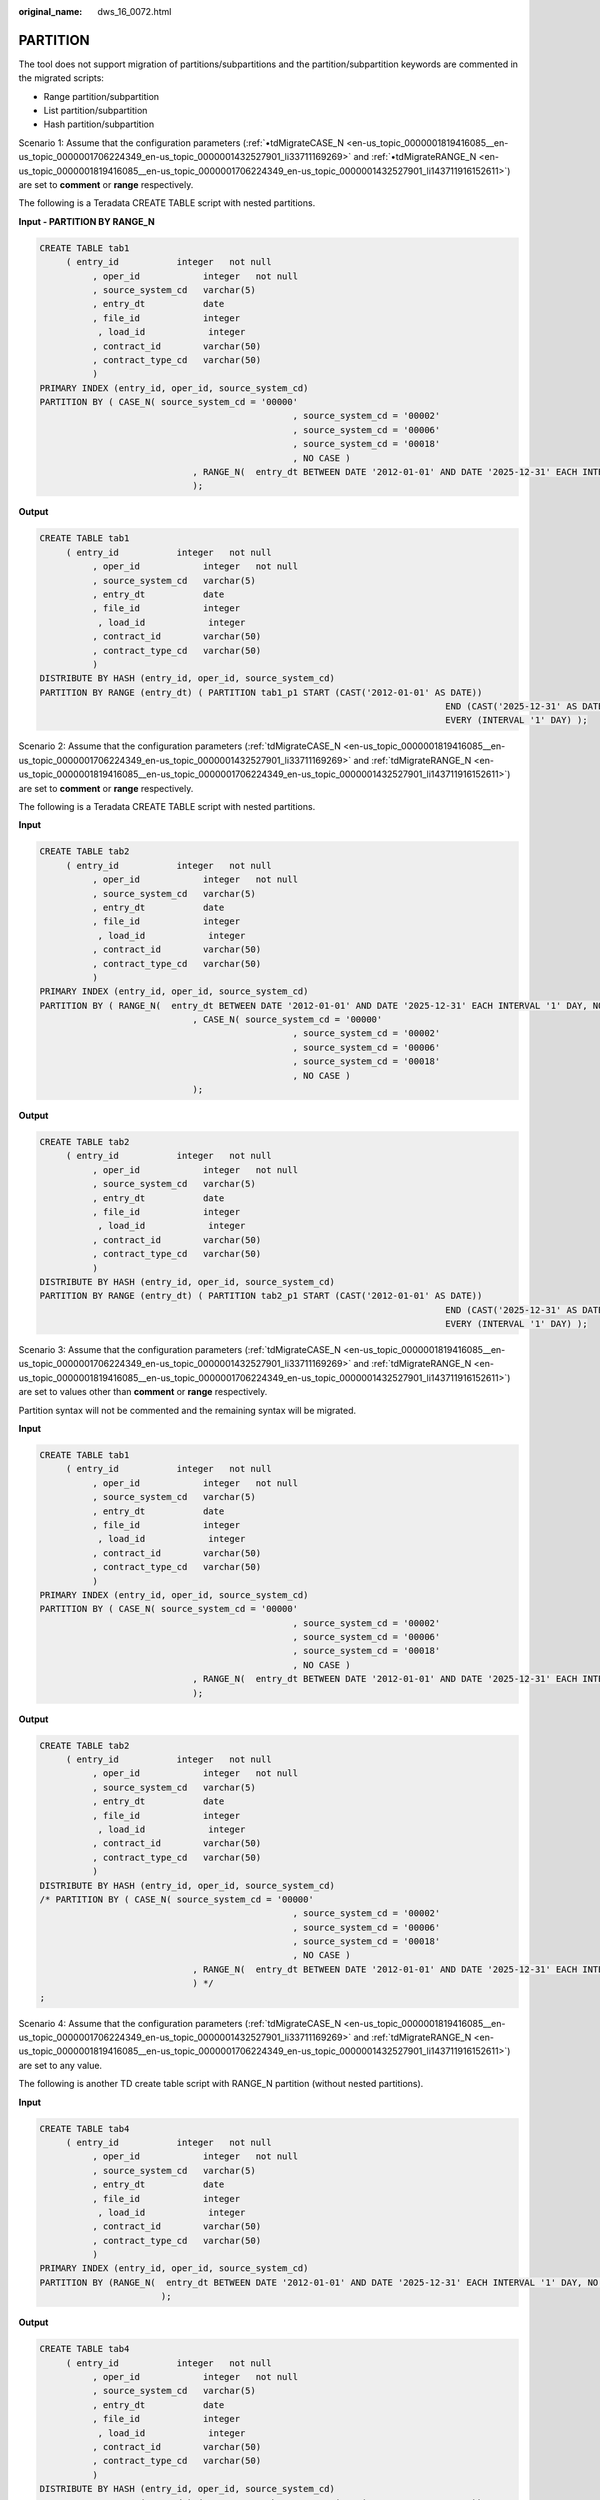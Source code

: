 :original_name: dws_16_0072.html

.. _dws_16_0072:

.. _en-us_topic_0000001819416149:

PARTITION
=========

The tool does not support migration of partitions/subpartitions and the partition/subpartition keywords are commented in the migrated scripts:

-  Range partition/subpartition
-  List partition/subpartition
-  Hash partition/subpartition

Scenario 1: Assume that the configuration parameters (:ref:`•tdMigrateCASE_N <en-us_topic_0000001819416085__en-us_topic_0000001706224349_en-us_topic_0000001432527901_li33711169269>` and :ref:`•tdMigrateRANGE_N <en-us_topic_0000001819416085__en-us_topic_0000001706224349_en-us_topic_0000001432527901_li143711916152611>`) are set to **comment** or **range** respectively.

The following is a Teradata CREATE TABLE script with nested partitions.

**Input - PARTITION BY RANGE\_N**

.. code-block::

   CREATE TABLE tab1
        ( entry_id           integer   not null
             , oper_id            integer   not null
             , source_system_cd   varchar(5)
             , entry_dt           date
             , file_id            integer
              , load_id            integer
             , contract_id        varchar(50)
             , contract_type_cd   varchar(50)
             )
   PRIMARY INDEX (entry_id, oper_id, source_system_cd)
   PARTITION BY ( CASE_N( source_system_cd = '00000'
                                                   , source_system_cd = '00002'
                                                   , source_system_cd = '00006'
                                                   , source_system_cd = '00018'
                                                   , NO CASE )
                                , RANGE_N(  entry_dt BETWEEN DATE '2012-01-01' AND DATE '2025-12-31' EACH INTERVAL '1' DAY, NO RANGE )
                                );

**Output**

.. code-block::

   CREATE TABLE tab1
        ( entry_id           integer   not null
             , oper_id            integer   not null
             , source_system_cd   varchar(5)
             , entry_dt           date
             , file_id            integer
              , load_id            integer
             , contract_id        varchar(50)
             , contract_type_cd   varchar(50)
             )
   DISTRIBUTE BY HASH (entry_id, oper_id, source_system_cd)
   PARTITION BY RANGE (entry_dt) ( PARTITION tab1_p1 START (CAST('2012-01-01' AS DATE))
                                                                                END (CAST('2025-12-31' AS DATE))
                                                                                EVERY (INTERVAL '1' DAY) );

Scenario 2: Assume that the configuration parameters (:ref:`tdMigrateCASE_N <en-us_topic_0000001819416085__en-us_topic_0000001706224349_en-us_topic_0000001432527901_li33711169269>` and :ref:`tdMigrateRANGE_N <en-us_topic_0000001819416085__en-us_topic_0000001706224349_en-us_topic_0000001432527901_li143711916152611>`) are set to **comment** or **range** respectively.

The following is a Teradata CREATE TABLE script with nested partitions.

**Input**

.. code-block::

   CREATE TABLE tab2
        ( entry_id           integer   not null
             , oper_id            integer   not null
             , source_system_cd   varchar(5)
             , entry_dt           date
             , file_id            integer
              , load_id            integer
             , contract_id        varchar(50)
             , contract_type_cd   varchar(50)
             )
   PRIMARY INDEX (entry_id, oper_id, source_system_cd)
   PARTITION BY ( RANGE_N(  entry_dt BETWEEN DATE '2012-01-01' AND DATE '2025-12-31' EACH INTERVAL '1' DAY, NO RANGE )
                                , CASE_N( source_system_cd = '00000'
                                                   , source_system_cd = '00002'
                                                   , source_system_cd = '00006'
                                                   , source_system_cd = '00018'
                                                   , NO CASE )
                                );

**Output**

.. code-block::

   CREATE TABLE tab2
        ( entry_id           integer   not null
             , oper_id            integer   not null
             , source_system_cd   varchar(5)
             , entry_dt           date
             , file_id            integer
              , load_id            integer
             , contract_id        varchar(50)
             , contract_type_cd   varchar(50)
             )
   DISTRIBUTE BY HASH (entry_id, oper_id, source_system_cd)
   PARTITION BY RANGE (entry_dt) ( PARTITION tab2_p1 START (CAST('2012-01-01' AS DATE))
                                                                                END (CAST('2025-12-31' AS DATE))
                                                                                EVERY (INTERVAL '1' DAY) );

Scenario 3: Assume that the configuration parameters (:ref:`tdMigrateCASE_N <en-us_topic_0000001819416085__en-us_topic_0000001706224349_en-us_topic_0000001432527901_li33711169269>` and :ref:`tdMigrateRANGE_N <en-us_topic_0000001819416085__en-us_topic_0000001706224349_en-us_topic_0000001432527901_li143711916152611>`) are set to values other than **comment** or **range** respectively.

Partition syntax will not be commented and the remaining syntax will be migrated.

**Input**

.. code-block::

   CREATE TABLE tab1
        ( entry_id           integer   not null
             , oper_id            integer   not null
             , source_system_cd   varchar(5)
             , entry_dt           date
             , file_id            integer
              , load_id            integer
             , contract_id        varchar(50)
             , contract_type_cd   varchar(50)
             )
   PRIMARY INDEX (entry_id, oper_id, source_system_cd)
   PARTITION BY ( CASE_N( source_system_cd = '00000'
                                                   , source_system_cd = '00002'
                                                   , source_system_cd = '00006'
                                                   , source_system_cd = '00018'
                                                   , NO CASE )
                                , RANGE_N(  entry_dt BETWEEN DATE '2012-01-01' AND DATE '2025-12-31' EACH INTERVAL '1' DAY, NO RANGE )
                                );

**Output**

.. code-block::

   CREATE TABLE tab2
        ( entry_id           integer   not null
             , oper_id            integer   not null
             , source_system_cd   varchar(5)
             , entry_dt           date
             , file_id            integer
              , load_id            integer
             , contract_id        varchar(50)
             , contract_type_cd   varchar(50)
             )
   DISTRIBUTE BY HASH (entry_id, oper_id, source_system_cd)
   /* PARTITION BY ( CASE_N( source_system_cd = '00000'
                                                   , source_system_cd = '00002'
                                                   , source_system_cd = '00006'
                                                   , source_system_cd = '00018'
                                                   , NO CASE )
                                , RANGE_N(  entry_dt BETWEEN DATE '2012-01-01' AND DATE '2025-12-31' EACH INTERVAL '1' DAY, NO RANGE )
                                ) */
   ;

Scenario 4: Assume that the configuration parameters (:ref:`tdMigrateCASE_N <en-us_topic_0000001819416085__en-us_topic_0000001706224349_en-us_topic_0000001432527901_li33711169269>` and :ref:`tdMigrateRANGE_N <en-us_topic_0000001819416085__en-us_topic_0000001706224349_en-us_topic_0000001432527901_li143711916152611>`) are set to any value.

The following is another TD create table script with RANGE_N partition (without nested partitions).

**Input**

.. code-block::

   CREATE TABLE tab4
        ( entry_id           integer   not null
             , oper_id            integer   not null
             , source_system_cd   varchar(5)
             , entry_dt           date
             , file_id            integer
              , load_id            integer
             , contract_id        varchar(50)
             , contract_type_cd   varchar(50)
             )
   PRIMARY INDEX (entry_id, oper_id, source_system_cd)
   PARTITION BY (RANGE_N(  entry_dt BETWEEN DATE '2012-01-01' AND DATE '2025-12-31' EACH INTERVAL '1' DAY, NO RANGE )
                          );

**Output**

.. code-block::

   CREATE TABLE tab4
        ( entry_id           integer   not null
             , oper_id            integer   not null
             , source_system_cd   varchar(5)
             , entry_dt           date
             , file_id            integer
              , load_id            integer
             , contract_id        varchar(50)
             , contract_type_cd   varchar(50)
             )
   DISTRIBUTE BY HASH (entry_id, oper_id, source_system_cd)
   PARTITION BY RANGE (entry_dt) ( PARTITION tab4_p1 START (CAST('2012-01-01' AS DATE))
                                                                                END (CAST('2025-12-31' AS DATE))
                                                                                EVERY (INTERVAL '1' DAY) );

Scenario 5: Assume that the configuration parameters (:ref:`tdMigrateCASE_N <en-us_topic_0000001819416085__en-us_topic_0000001706224349_en-us_topic_0000001432527901_li33711169269>` and :ref:`tdMigrateRANGE_N <en-us_topic_0000001819416085__en-us_topic_0000001706224349_en-us_topic_0000001432527901_li143711916152611>`) are set to **comment** or **range** respectively.

The following is another teradata create table script with CASE_N partition (without nested partitions).

**Input**

.. code-block::

   CREATE TABLE tab5
        ( entry_id           integer   not null
             , oper_id            integer   not null
             , source_system_cd   varchar(5)
             , entry_dt           date
             , file_id            integer
              , load_id            integer
             , contract_id        varchar(50)
             , contract_type_cd   varchar(50)
             )
   PRIMARY INDEX (entry_id, oper_id, source_system_cd)
   PARTITION BY ( CASE_N( source_system_cd = '00000'
                                                   , source_system_cd = '00002'
                                                   , source_system_cd = '00006'
                                                   , source_system_cd = '00018'
                                                   , NO CASE )
                        );

**Output**

.. code-block::

   CREATE TABLE tab5
        ( entry_id           integer   not null
             , oper_id            integer   not null
             , source_system_cd   varchar(5)
             , entry_dt           date
             , file_id            integer
              , load_id            integer
             , contract_id        varchar(50)
             , contract_type_cd   varchar(50)
             )
   DISTRIBUTE BY HASH (entry_id, oper_id, source_system_cd)
   /* PARTITION BY ( CASE_N( source_system_cd = '00000'
                                                   , source_system_cd = '00002'
                                                   , source_system_cd = '00006'
                                                   , source_system_cd = '00018'
                                                   , NO CASE )
                        ) */
   ;

Partition of RANGE_N in the String Columns
------------------------------------------

+------------------------------------------------------------------------------------------------------------------------------------------------------------------------------------------------------------------------------------+----------------------------------------------------------------------------------------------------------------------------------------+
| Input                                                                                                                                                                                                                              | Output                                                                                                                                 |
+====================================================================================================================================================================================================================================+========================================================================================================================================+
| .. code-block::                                                                                                                                                                                                                    | .. code-block::                                                                                                                        |
|                                                                                                                                                                                                                                    |                                                                                                                                        |
|    CREATE SET TABLE SC.TAB , NO FALLBACK,                                                                                                                                                                                          |    CREATE                                                                                                                              |
|    NO BEFORE JOURNAL,                                                                                                                                                                                                              |         TABLE                                                                                                                          |
|    NO AFTER JOURNAL,                                                                                                                                                                                                               |              SC.TAB (                                                                                                                  |
|    CHECKSUM=DEFAULT,                                                                                                                                                                                                               |                   ACCOUNT_NUM VARCHAR( 255 ) /* CHARACTER SET LATIN*/       /* NOT CASESPECIFIC*/               NOT NULL               |
|    DEFAULT MERGEBLOCKRATIO                                                                                                                                                                                                         |                   ,ACCOUNT_MODIFIER_NUM CHAR( 18 ) /* CHARACTER SET LATIN*/               /* NOT CASESPECIFIC*/               NOT NULL |
|    (                                                                                                                                                                                                                               |                   ,DATA_SOURCE_ID CHAR( 10 ) /* CHARACTER SET LATIN*/               /* NOT CASESPECIFIC*/                              |
|    ACCOUNT_NUM VARCHAR(255) CHARACTER SET LATIN NOT CASESPECIFIC NOT NULL                                                                                                                                                          |                   ,END_DT DATE                                                                                                         |
|    ,ACCOUNT_MODIFIER_NUM CHAR(18) CHARACTER SET LATIN NOT CASESPECIFIC NOT NULL                                                                                                                                                    |                   ,UPD_TXF_BATCHTD INTEGER /* COMPRESS */                                                                              |
|    ,DATA_SOURCE_ID CHAR(10) CHARACTER SET LATIN NOT CASESPECIFIC                                                                                                                                                                   |              ) DISTRIBUTE BY HASH (                                                                                                    |
|    ,END_DT DATE FORMAT 'YYYY-MM-DD'                                                                                                                                                                                                |                   ACCOUNT_NUM                                                                                                          |
|    ,UPD_TXF_BATCHTD INTEGER COMPRESS                                                                                                                                                                                               |                   ,ACCOUNT_MODIFIER_NUM                                                                                                |
|    )                                                                                                                                                                                                                               |              )/* PARTITION BY (                                                                                                        |
|    PRIMARY INDEX XPKT0300_AGREEMENT (ACCOUNT_NUM,ACCOUNT_MODIFIER_NUM)                                                                                                                                                             |                   RANGE_N (                                                                                                            |
|    PARTITION BY ( RANGE_N(DATA_SOURCE_ID BETWEEN 'A','B','C','D','E','F','G','H','I','J','K','L','M','N','O','P','Q','R','S','T','U','V','W','X','Y','Z' AND 'ZZ', NO RANGE ,UNKNOWN) ,CASE_N(END_DT IS NULL , NO CASE , UNKNOWN)) |                        DATA_SOURCE_ID BETWEEN 'A'                                                                                      |
|    ;                                                                                                                                                                                                                               |                        ,'B'                                                                                                            |
|                                                                                                                                                                                                                                    |                        ,'C'                                                                                                            |
|                                                                                                                                                                                                                                    |                        ,'D'                                                                                                            |
|                                                                                                                                                                                                                                    |                        ,'E'                                                                                                            |
|                                                                                                                                                                                                                                    |                        ,'F'                                                                                                            |
|                                                                                                                                                                                                                                    |                        ,'G'                                                                                                            |
|                                                                                                                                                                                                                                    |                        ,'H'                                                                                                            |
|                                                                                                                                                                                                                                    |                        ,'I'                                                                                                            |
|                                                                                                                                                                                                                                    |                        ,'J'                                                                                                            |
|                                                                                                                                                                                                                                    |                        ,'K'                                                                                                            |
|                                                                                                                                                                                                                                    |                        ,'L'                                                                                                            |
|                                                                                                                                                                                                                                    |                        ,'M'                                                                                                            |
|                                                                                                                                                                                                                                    |                        ,'N'                                                                                                            |
|                                                                                                                                                                                                                                    |                        ,'O'                                                                                                            |
|                                                                                                                                                                                                                                    |                        ,'P'                                                                                                            |
|                                                                                                                                                                                                                                    |                        ,'Q'                                                                                                            |
|                                                                                                                                                                                                                                    |                        ,'R'                                                                                                            |
|                                                                                                                                                                                                                                    |                        ,'S'                                                                                                            |
|                                                                                                                                                                                                                                    |                        ,'T'                                                                                                            |
|                                                                                                                                                                                                                                    |                        ,'U'                                                                                                            |
|                                                                                                                                                                                                                                    |                        ,'V'                                                                                                            |
|                                                                                                                                                                                                                                    |                        ,'W'                                                                                                            |
|                                                                                                                                                                                                                                    |                        ,'X'                                                                                                            |
|                                                                                                                                                                                                                                    |                        ,'Y'                                                                                                            |
|                                                                                                                                                                                                                                    |                        ,'Z' AND 'ZZ'                                                                                                   |
|                                                                                                                                                                                                                                    |                        ,NO RANGE                                                                                                       |
|                                                                                                                                                                                                                                    |                        ,UNKNOWN                                                                                                        |
|                                                                                                                                                                                                                                    |                   )                                                                                                                    |
|                                                                                                                                                                                                                                    |                   ,*/                                                                                                                  |
|                                                                                                                                                                                                                                    |    /* CASE_N(END_DT IS NULL , NO CASE , UNKNOWN))  */                                                                                  |
|                                                                                                                                                                                                                                    |                   ;                                                                                                                    |
+------------------------------------------------------------------------------------------------------------------------------------------------------------------------------------------------------------------------------------+----------------------------------------------------------------------------------------------------------------------------------------+

RANGE_N with different partition INTERVAL
-----------------------------------------

+------------------------------------------------------------------------------------------+--------------------------------------------------------------------------------------------------------+
| Input                                                                                    | Output                                                                                                 |
+==========================================================================================+========================================================================================================+
| .. code-block::                                                                          | .. code-block::                                                                                        |
|                                                                                          |                                                                                                        |
|    CREATE MULTISET TABLE tab1                                                            |    CREATE TABLE tab1                                                                                   |
|         ( TICD                  VARCHAR(10)                                              |         ( TICD                  VARCHAR( 10 )                                                          |
|         , TCIT                   VARCHAR(10)                                             |         , TCIT                   VARCHAR( 10 )                                                         |
|         , TCCM                  VARCHAR(50)                                              |         , TCCM                  VARCHAR( 50 )                                                          |
|         , DW_Stat_Dt         DATE                                                        |         , DW_Stat_Dt         DATE                                                                      |
|        )                                                                                 |         )                                                                                              |
|    PRIMARY INDEX ( TICD )                                                                |    DISTRIBUTE BY HASH (TICD)                                                                           |
|    PARTITION BY RANGE_N                                                                  |    PARTITION BY RANGE (DW_Stat_Dt)                                                                     |
|      ( DW_Stat_Dt BETWEEN DATE '0001-01-01' AND DATE '0001-01-04' EACH INTERVAL '1' DAY, |      ( PARTITION tab1_0 START (DATE '0001-01-01') END (DATE '0001-01-04') EVERY (INTERVAL '1' DAY),    |
|         DATE '0001-01-05' AND DATE '1899-12-31',                                         |         PARTITION tab1_1 START (DATE '0001-01-04') END (DATE '1899-12-31'),                            |
|         DATE '1900-01-01' AND DATE '1900-01-01',                                         |         PARTITION tab1_2 START (DATE '1899-12-31') END (DATE '1900-01-01'),                            |
|         DATE '1900-01-02' AND DATE '1999-12-31',                                         |         PARTITION tab1_ 3 START (DATE '1900-01-01') END (DATE '1999-12-31'),                           |
|         DATE '2000-01-01' AND DATE '2009-12-31' EACH INTERVAL '1' YEAR,                  |         PARTITION tab1_4 START (DATE '1999-12-31') END (DATE '2009-12-31') EVERY (INTERVAL '1' YEAR) , |
|         DATE '2010-01-01' AND DATE '2021-12-31' EACH INTERVAL '1' DAY,                   |         PARTITION tab1_5 START (DATE '2009-12-31') END (DATE '2021-12-31') EVERY (INTERVAL '1' DAY) ,  |
|         DATE '9999-12-31' AND DATE '9999-12-31',                                         |         PARTITION tab1_6 START (DATE '2021-12-31') END (DATE '9999-12-31')                             |
|         NO RANGE );                                                                      |      );                                                                                                |
+------------------------------------------------------------------------------------------+--------------------------------------------------------------------------------------------------------+

RANGE_N with \* for start-date
------------------------------

+------------------------------------------------------------------------------+----------------------------------------------------------------------------------------------------------+
| Input                                                                        | Output                                                                                                   |
+==============================================================================+==========================================================================================================+
| .. code-block::                                                              | .. code-block::                                                                                          |
|                                                                              |                                                                                                          |
|    CREATE MULTISET TABLE Orders5 (                                           |    CREATE TABLE Orders5 (                                                                                |
|       StoreNo SMALLINT,                                                      |       StoreNo SMALLINT,                                                                                  |
|       OrderNo INTEGER,                                                       |       OrderNo INTEGER,                                                                                   |
|       OrderDate DATE,                                                        |       OrderDate DATE,                                                                                    |
|       OrderTotal INTEGER                                                     |       OrderTotal INTEGER                                                                                 |
|    )                                                                         |    )                                                                                                     |
|    PRIMARY INDEX(OrderNo)                                                    |    DISTRIBUTE BY HASH (OrderNo)                                                                          |
|    PARTITION BY RANGE_N  (                                                   |    PARTITION BY RANGE (OrderDate)                                                                        |
|       OrderDate BETWEEN DATE * AND DATE '2016-12-31' EACH INTERVAL '1' YEAR, |       ( PARTITION Orders5_0 START (DATE '0001-01-01') END (DATE '2016-12-31') EVERY (INTERVAL '1' YEAR), |
|         DATE '2017-01-01'  EACH INTERVAL '1' MONTH,                          |    PARTITION Orders5_1 START (DATE '2016-12-31') END (DATE '2020-01-01') EVERY (INTERVAL '1' MONTH),     |
|         DATE '2020-01-01' AND DATE '2020-12-31' EACH INTERVAL '1' DAY        |    PARTITION Orders5_2 START (DATE '2020-01-01') END (DATE '2020-12-31') EVERY (INTERVAL '1' DAY)        |
|    );                                                                        |    );                                                                                                    |
+------------------------------------------------------------------------------+----------------------------------------------------------------------------------------------------------+

RANGE_N with \* for end-date
----------------------------

+------------------------------------------------------------------------------------+----------------------------------------------------------------------------------------------------------+
| Input                                                                              | Output                                                                                                   |
+====================================================================================+==========================================================================================================+
| .. code-block::                                                                    | .. code-block::                                                                                          |
|                                                                                    |                                                                                                          |
|    CREATE SET TABLE Orders4 (                                                      |    CREATE TABLE Orders4 (                                                                                |
|       StoreNo SMALLINT,                                                            |       StoreNo SMALLINT,                                                                                  |
|       OrderNo INTEGER,                                                             |       OrderNo INTEGER,                                                                                   |
|       OrderDate DATE,                                                              |       OrderDate DATE,                                                                                    |
|       OrderTotal INTEGER                                                           |       OrderTotal INTEGER                                                                                 |
|    )                                                                               |    )                                                                                                     |
|    PRIMARY INDEX(OrderNo)                                                          |    DISTRIBUTE BY HASH (OrderNo)                                                                          |
|    PARTITION BY RANGE_N  (                                                         |    PARTITION BY RANGE (OrderDate)                                                                        |
|       OrderDate BETWEEN DATE '2010-01-01' AND '2016-12-31' EACH INTERVAL '1' YEAR, |       ( PARTITION Orders4_0 START (DATE '2010-01-01') END (DATE '2016-12-31') EVERY (INTERVAL '1' YEAR), |
|         DATE '2017-01-01' EACH INTERVAL '1' MONTH,                                 |    PARTITION Orders4_1 START (DATE '2016-12-31') END (DATE '2020-01-01') EVERY (INTERVAL '1' MONTH) ,    |
|         DATE '2019-01-01' AND *                                                    |    PARTITION Orders4_2 START (DATE '2020-01-01') END (MAXVALUE)                                          |
|    );                                                                              |    );                                                                                                    |
+------------------------------------------------------------------------------------+----------------------------------------------------------------------------------------------------------+

RANGE_N with comma seperated values
-----------------------------------

+---------------------------------------------------------------------------+---------------------------------------------+
| Input                                                                     | Output                                      |
+===========================================================================+=============================================+
| .. code-block::                                                           | .. code-block::                             |
|                                                                           |                                             |
|    CREATE TABLE orders10                                                  |    CREATE TABLE orders10                    |
|        (storeid INTEGER NOT NULL                                          |        (storeid INTEGER NOT NULL            |
|        ,productid INTEGER NOT NULL                                        |        ,productid INTEGER NOT NULL          |
|        ,orderdate DATE NOT NULL                                           |        ,orderdate DATE NOT NULL             |
|        ,totalorders INTEGER NOT NULL)                                     |        ,totalorders INTEGER NOT NULL)       |
|        PRIMARY INDEX (storeid, productid)                                 |    DISTRIBUTE BY HASH (storeid, productid)  |
|         PARTITION BY ( RANGE_N(totalorders BETWEEN *, 100, 1000 AND *) ); |    PARTITION BY RANGE (totalorders)         |
|                                                                           |       ( PARTITION Orders10_0 END (100),     |
|                                                                           |         PARTITION Orders10_1 END (1000),    |
|                                                                           |         PARTITION Orders10_2 END (MAXVALUE) |
|                                                                           |       );                                    |
+---------------------------------------------------------------------------+---------------------------------------------+
